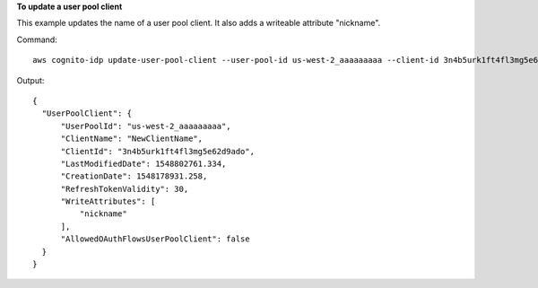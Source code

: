 **To update a user pool client**

This example updates the name of a user pool client. It also adds a writeable attribute "nickname".

Command::

  aws cognito-idp update-user-pool-client --user-pool-id us-west-2_aaaaaaaaa --client-id 3n4b5urk1ft4fl3mg5e62d9ado --client-name "NewClientName" --write-attributes "nickname"

Output::

  {
    "UserPoolClient": {
        "UserPoolId": "us-west-2_aaaaaaaaa",
        "ClientName": "NewClientName",
        "ClientId": "3n4b5urk1ft4fl3mg5e62d9ado",
        "LastModifiedDate": 1548802761.334,
        "CreationDate": 1548178931.258,
        "RefreshTokenValidity": 30,
        "WriteAttributes": [
            "nickname"
        ],
        "AllowedOAuthFlowsUserPoolClient": false
    }
  }